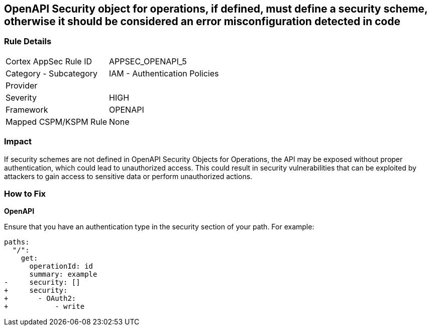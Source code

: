 == OpenAPI Security object for operations, if defined, must define a security scheme, otherwise it should be considered an error misconfiguration detected in code


=== Rule Details

[cols="1,2"]
|===
|Cortex AppSec Rule ID |APPSEC_OPENAPI_5
|Category - Subcategory |IAM - Authentication Policies
|Provider |
|Severity |HIGH
|Framework |OPENAPI
|Mapped CSPM/KSPM Rule |None
|===
 



=== Impact
If security schemes are not defined in OpenAPI Security Objects for Operations, the API may be exposed without proper authentication, which could lead to unauthorized access. This could result in security vulnerabilities that can be exploited by attackers to gain access to sensitive data or perform unauthorized actions. 



=== How to Fix

*OpenAPI* 




Ensure that you have an authentication type in the security section of your path.
For example:

[source,yaml]
----
paths:
  "/":
    get:
      operationId: id
      summary: example
-     security: []
+     security:
+       - OAuth2:
+           - write
----
